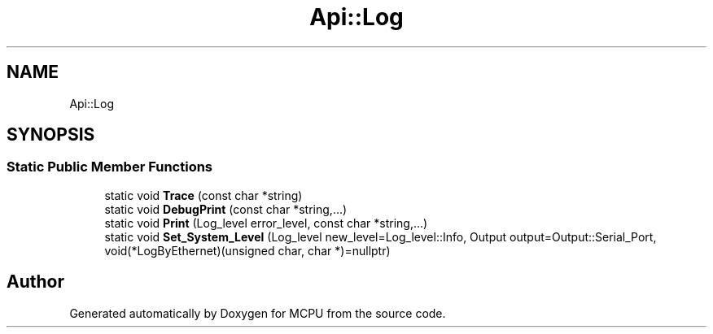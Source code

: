 .TH "Api::Log" 3 "Mon Sep 30 2024" "MCPU" \" -*- nroff -*-
.ad l
.nh
.SH NAME
Api::Log
.SH SYNOPSIS
.br
.PP
.SS "Static Public Member Functions"

.in +1c
.ti -1c
.RI "static void \fBTrace\fP (const char *string)"
.br
.ti -1c
.RI "static void \fBDebugPrint\fP (const char *string,\&.\&.\&.)"
.br
.ti -1c
.RI "static void \fBPrint\fP (Log_level error_level, const char *string,\&.\&.\&.)"
.br
.ti -1c
.RI "static void \fBSet_System_Level\fP (Log_level new_level=Log_level::Info, Output output=Output::Serial_Port, void(*LogByEthernet)(unsigned char, char *)=nullptr)"
.br
.in -1c

.SH "Author"
.PP 
Generated automatically by Doxygen for MCPU from the source code\&.
